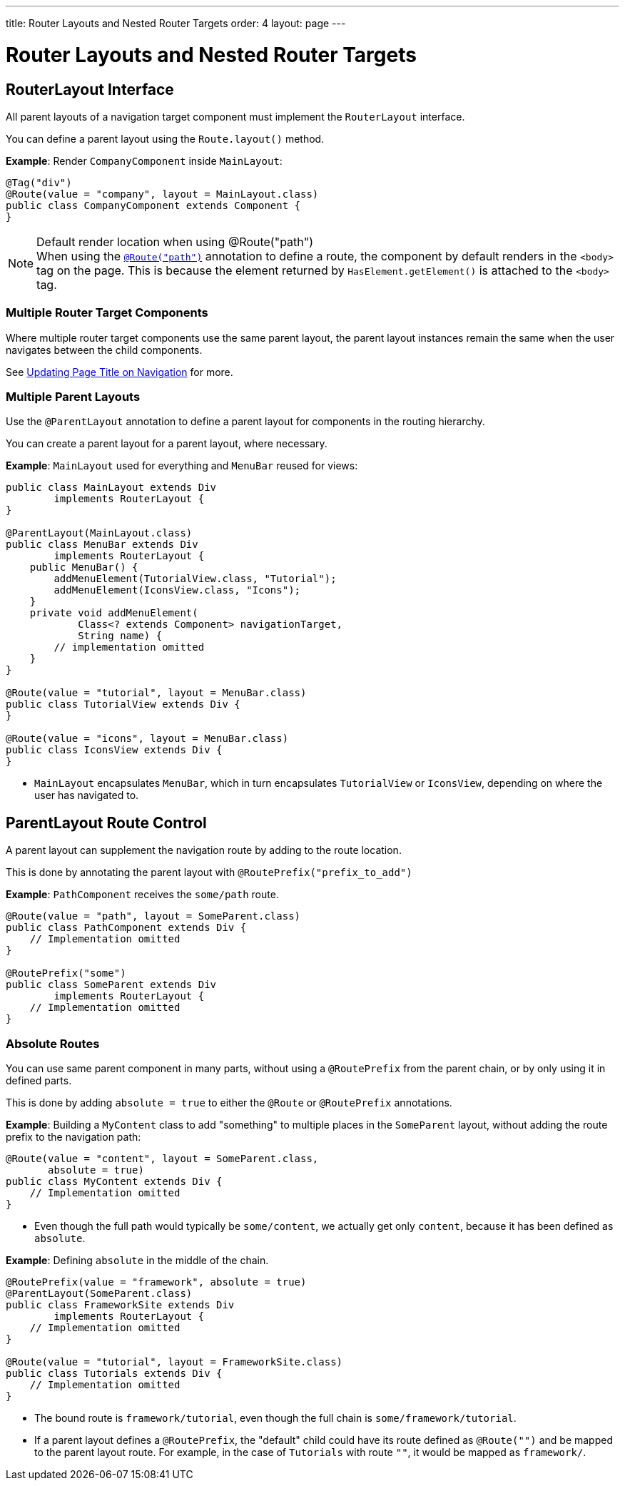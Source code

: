 ---
title: Router Layouts and Nested Router Targets
order: 4
layout: page
---

= Router Layouts and Nested Router Targets


== RouterLayout Interface

All parent layouts of a navigation target component must implement the [interfacename]`RouterLayout` interface.

You can define a parent layout using the [methodname]`Route.layout()` method.

*Example*: Render `CompanyComponent` inside `MainLayout`:

[source,java]
----
@Tag("div")
@Route(value = "company", layout = MainLayout.class)
public class CompanyComponent extends Component {
}
----

.Default render location when using @Route("path")
[NOTE]
When using the <<index#,`@Route("path")`>> annotation to define a route, the component by default renders in the `<body>` tag on the page.
This is because the element returned by [methodname]`HasElement.getElement()` is attached to the `<body>` tag.


=== Multiple Router Target Components

Where multiple router target components use the same parent layout, the parent layout instances remain the same when the user navigates between the child components.

See <<page-titles#,Updating Page Title on Navigation>> for more.

=== Multiple Parent Layouts

Use the `@ParentLayout` annotation to define a parent layout for components in the routing hierarchy.

You can create a parent layout for a parent layout, where necessary.

*Example*: `MainLayout` used for everything and `MenuBar` reused for views:

[source,java]
----
public class MainLayout extends Div
        implements RouterLayout {
}

@ParentLayout(MainLayout.class)
public class MenuBar extends Div
        implements RouterLayout {
    public MenuBar() {
        addMenuElement(TutorialView.class, "Tutorial");
        addMenuElement(IconsView.class, "Icons");
    }
    private void addMenuElement(
            Class<? extends Component> navigationTarget,
            String name) {
        // implementation omitted
    }
}

@Route(value = "tutorial", layout = MenuBar.class)
public class TutorialView extends Div {
}

@Route(value = "icons", layout = MenuBar.class)
public class IconsView extends Div {
}
----

* `MainLayout` encapsulates `MenuBar`, which in turn encapsulates
`TutorialView` or `IconsView`, depending on where the user has navigated to.


== ParentLayout Route Control

A parent layout can supplement the navigation route by adding to the route location.

This is done by annotating the parent layout with `@RoutePrefix("prefix_to_add")`

*Example*: `PathComponent` receives the `some/path` route.

[source,java]
----
@Route(value = "path", layout = SomeParent.class)
public class PathComponent extends Div {
    // Implementation omitted
}

@RoutePrefix("some")
public class SomeParent extends Div
        implements RouterLayout {
    // Implementation omitted
}
----


=== Absolute Routes

You can use same parent component in many parts, without using a `@RoutePrefix` from the parent chain, or by only using it in defined parts.

This is done by adding `absolute = true` to either the `@Route` or `@RoutePrefix` annotations.

*Example*: Building a [classname]`MyContent` class to add "something" to multiple places in the `SomeParent` layout, without adding the route prefix to the navigation path:

[source,java]
----
@Route(value = "content", layout = SomeParent.class,
       absolute = true)
public class MyContent extends Div {
    // Implementation omitted
}
----

* Even though the full path would typically be `some/content`, we actually get only `content`, because it has been defined as `absolute`.


*Example*: Defining `absolute` in the middle of the chain.

[source,java]
----
@RoutePrefix(value = "framework", absolute = true)
@ParentLayout(SomeParent.class)
public class FrameworkSite extends Div
        implements RouterLayout {
    // Implementation omitted
}

@Route(value = "tutorial", layout = FrameworkSite.class)
public class Tutorials extends Div {
    // Implementation omitted
}
----

* The bound route is `framework/tutorial`, even though the full chain is `some/framework/tutorial`.

* If a parent layout defines a `@RoutePrefix`, the "default" child could have its route defined as `@Route("")` and be mapped to the parent layout route.
For example, in the case of `Tutorials` with route `""`, it would be mapped as `framework/`.
